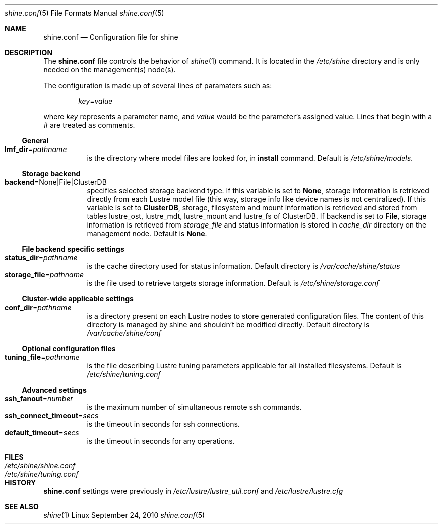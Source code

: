 .\" -*- nroff -*-
.\" Copyright (c) 2007, 2008, 2009, 2010 CEA.  All rights reserved.
.\" 
.\" This file may be copied under the terms of the GNU Public License.
.\" Redistribution and use in source and binary forms, with or without
.\" modification, are permitted provided that the following conditions
.\" are met:
.\"
.\" 1. Redistributions of source code must retain the above copyright
.\"    notice, this list of conditions and the following disclaimer.
.\"
.\" 2. Redistributions in binary form must reproduce the above copyright
.\"    notice, this list of conditions and the following disclaimer in the
.\"    documentation and/or other materials provided with the distribution.
.\"
.\" THIS SOFTWARE IS PROVIDED BY THE COPYRIGHT HOLDERS AND CONTRIBUTORS
.\" "AS IS" AND ANY EXPRESS OR IMPLIED WARRANTIES, INCLUDING, BUT NOT LIMITED
.\" TO, THE IMPLIED WARRANTIES OF MERCHANTABILITY AND FITNESS FOR A PARTICULAR
.\" PURPOSE ARE DISCLAIMED.  IN NO EVENT SHALL THE COPYRIGHT OWNER OR
.\" CONTRIBUTORS BE LIABLE FOR ANY DIRECT, INDIRECT, INCIDENTAL, SPECIAL,
.\" EXEMPLARY, OR CONSEQUENTIAL DAMAGES (INCLUDING, BUT NOT LIMITED TO,
.\" PROCUREMENT OF SUBSTITUTE GOODS OR SERVICES; LOSS OF USE, DATA, OR PROFITS;
.\" OR BUSINESS INTERRUPTION) HOWEVER CAUSED AND ON ANY THEORY OF LIABILITY,
.\" WHETHER IN CONTRACT, STRICT LIABILITY, OR TORT (INCLUDING NEGLIGENCE OR
.\" OTHERWISE) ARISING IN ANY WAY OUT OF THE USE OF THIS SOFTWARE, EVEN IF
.\" ADVISED OF THE POSSIBILITY OF SUCH DAMAGE.
.\" 
.\" $Id$
.Dd September 24, 2010   \" DATE 
.Dt shine.conf 5         \" Program name and manual section number 
.Os Linux
.Sh NAME                 \" Section Header
.Nm shine.conf
.Nd Configuration file for
.Tn shine
.Sh DESCRIPTION          \" Section Header
The
.Nm
file controls the behavior of
.Xr shine 1
command. It is located in the
.Pa /etc/shine
directory and is only needed on the management(s) node(s).
.Pp
The configuration is made up of several lines of paramaters such as:
.Pp
.D1 Ar key Ns = Ns Ar value
.Pp
where
.Ar key
represents a parameter name, and
.Ar value
would be the parameter's assigned value.  Lines that begin with a # are
treated as comments.
.Pp

.Ss General
.Bl -tag -width Ds -compact
.It Ic lmf_dir Ns = Ns Ar pathname
is the directory where model files are looked for, in 
.Ic install Ns 
 command. Default is
.Pa /etc/shine/models .
.El

.Ss Storage backend
.Bl -tag -width Ds -compact
.It Ic backend Ns = Ns None|File|ClusterDB
specifies selected storage backend type. If this variable is set to
.Ic None Ns ,
storage information is retrieved directly from each Lustre model file
(this way, storage info like device names is not centralized).
If this variable is set to
.Ic ClusterDB Ns ,
storage, filesystem and mount information is retrieved and stored from
tables lustre_ost, lustre_mdt, lustre_mount and lustre_fs of ClusterDB.
If backend is set to
.Ic File Ns ,
storage information is retrieved from
.Ar storage_file
and status information is stored in
.Ar cache_dir
directory on the management node. 
Default is
.Ic None Ns .
.El

.Ss File backend specific settings
.Bl -tag -width Ds -compact
.It Ic status_dir Ns = Ns Ar pathname
is the cache directory used for status information.
Default directory is
.Pa /var/cache/shine/status
.It Ic storage_file Ns = Ns Ar pathname
is the file used to retrieve targets storage information.
Default is
.Pa /etc/shine/storage.conf
.El
.Ss Cluster-wide applicable settings
.Bl -tag -width Ds -compact
.It Ic conf_dir Ns = Ns Ar pathname
is a directory present on each Lustre nodes to store generated configuration files.
The content of this directory is managed by shine and shouldn't be modified directly.
Default directory is
.Pa /var/cache/shine/conf
.El
.Ss Optional configuration files
.Bl -tag -width Ds -compact
.It Ic tuning_file Ns = Ns Ar pathname
is the file describing Lustre tuning parameters applicable for all installed filesystems.
Default is
.Pa /etc/shine/tuning.conf
.El
.Ss Advanced settings 
.Bl -tag -width Ds -compact
.It Ic ssh_fanout Ns = Ns Ar number
is the maximum number of simultaneous remote ssh commands.
.It Ic ssh_connect_timeout Ns = Ns Ar secs
is the timeout in seconds for ssh connections.
.It Ic default_timeout Ns = Ns Ar secs
is the timeout in seconds for any operations.
.El
.Sh FILES                \" File used or created by the topic of the man page
.Bl -tag -width "/Library/StartupItems/balanced/uninstall.sh" -compact
.It Pa /etc/shine/shine.conf
.It Pa /etc/shine/tuning.conf
.El
.\" .Sh BUGS              \" Document known, unremedied bugs 
.Sh HISTORY           \" Document history if command behaves in a unique manner
.Nm
settings were previously in
.Pa /etc/lustre/lustre_util.conf
and
.Pa /etc/lustre/lustre.cfg
.Sh SEE ALSO
.Xr shine 1
